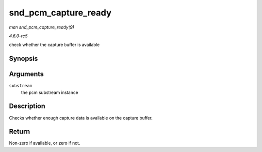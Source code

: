 .. -*- coding: utf-8; mode: rst -*-

.. _API-snd-pcm-capture-ready:

=====================
snd_pcm_capture_ready
=====================

*man snd_pcm_capture_ready(9)*

*4.6.0-rc5*

check whether the capture buffer is available


Synopsis
========

.. c:function:: int snd_pcm_capture_ready( struct snd_pcm_substream * substream )

Arguments
=========

``substream``
    the pcm substream instance


Description
===========

Checks whether enough capture data is available on the capture buffer.


Return
======

Non-zero if available, or zero if not.


.. ------------------------------------------------------------------------------
.. This file was automatically converted from DocBook-XML with the dbxml
.. library (https://github.com/return42/sphkerneldoc). The origin XML comes
.. from the linux kernel, refer to:
..
.. * https://github.com/torvalds/linux/tree/master/Documentation/DocBook
.. ------------------------------------------------------------------------------
